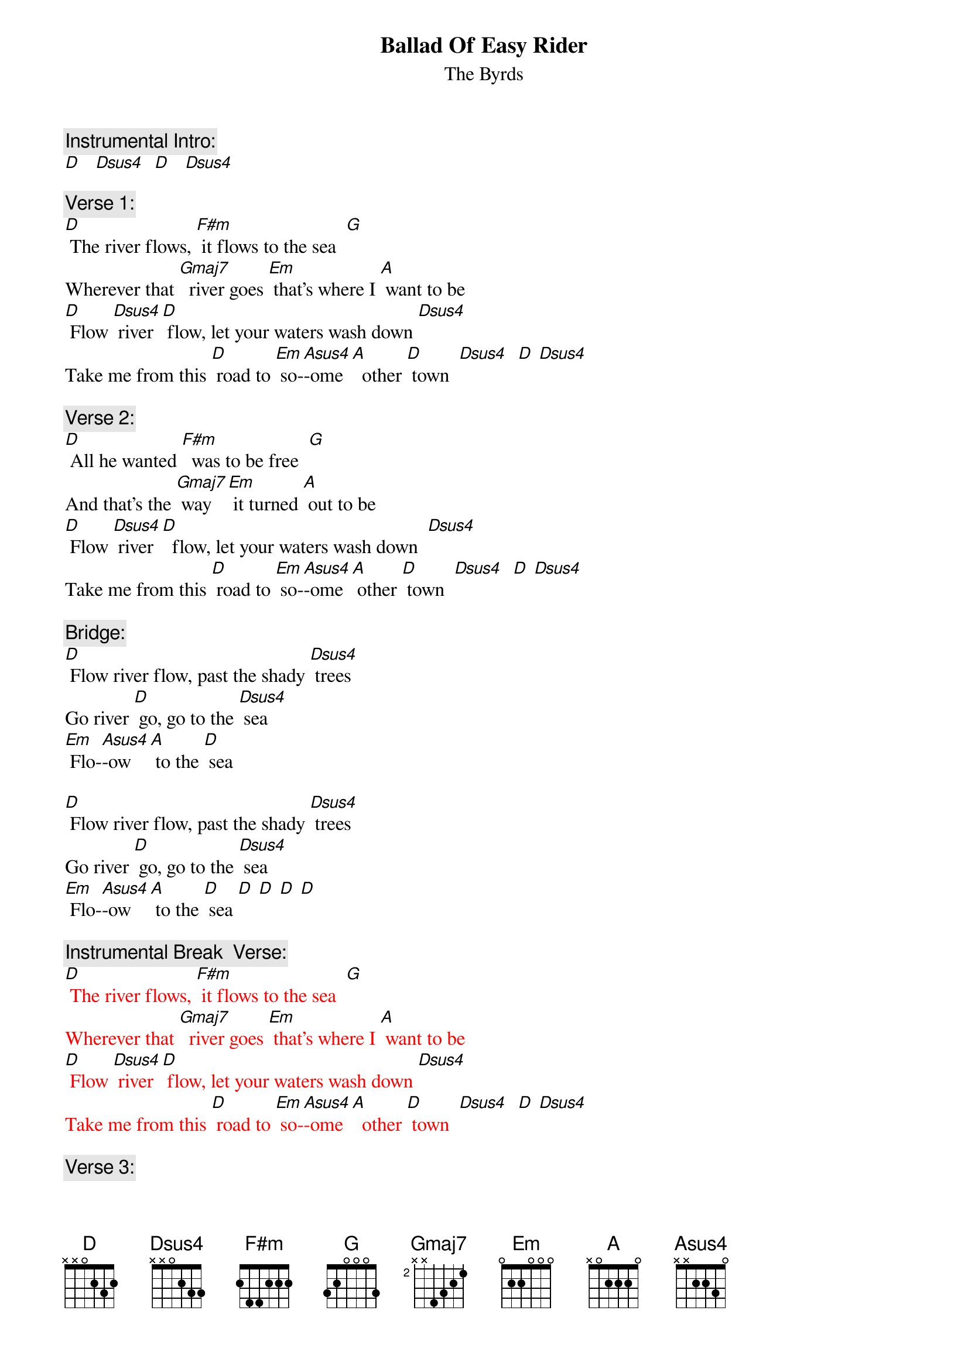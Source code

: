 {t: Ballad Of Easy Rider}
{st: The Byrds}

{c: Instrumental Intro: }
[D]   [Dsus4]  [D]   [Dsus4]

{c: Verse 1:}
[D] The river flows, [F#m] it flows to the sea  [G]
Wherever that [Gmaj7]  river goes [Em] that's where I [A] want to be
[D] Flow [Dsus4] river [D] flow, let your waters wash down [Dsus4]
Take me from this [D] road to [Em] so-[Asus4]-ome [A]  other [D] town  [Dsus4]  [D] [Dsus4]

{c: Verse 2:}
[D] All he wanted [F#m]  was to be free  [G]
And that's the [Gmaj7] way [Em] it turned [A] out to be
[D] Flow [Dsus4] river [D]  flow, let your waters wash down  [Dsus4]
Take me from this [D] road to [Em] so-[Asus4]-ome [A] other [D] town  [Dsus4]  [D] [Dsus4]

{c: Bridge:}
[D] Flow river flow, past the shady [Dsus4] trees
Go river [D] go, go to the [Dsus4] sea
[Em] Flo-[Asus4]-ow [A] to the [D] sea

[D] Flow river flow, past the shady [Dsus4] trees
Go river [D] go, go to the [Dsus4] sea
[Em] Flo-[Asus4]-ow [A] to the [D] sea [D] [D] [D] [D]

{c: Instrumental Break  Verse:}
{textcolour:red }
[D] The river flows, [F#m] it flows to the sea  [G]
Wherever that [Gmaj7]  river goes [Em] that's where I [A] want to be
[D] Flow [Dsus4] river [D] flow, let your waters wash down [Dsus4]
Take me from this [D] road to [Em] so-[Asus4]-ome [A]  other [D] town  [Dsus4]  [D] [Dsus4]
{textcolour}

{c: Verse 3:}
[D] The river flows, [F#m]  it flows to the sea  [G]
 Wherever it [Gmaj7] goes    [Em]  that's where I [A] want to be
[D] Flow [Dsus4] river [D] flow, let your waters wash down  [Dsus4]
 Take me from this [D] road to [Em] so-[Asus4]-ome [A] other [D] town

{c: Instrumental Outro:}
[Dsus4]  [D]  [Dsus4]  [D] [Dsus4]  [D]
